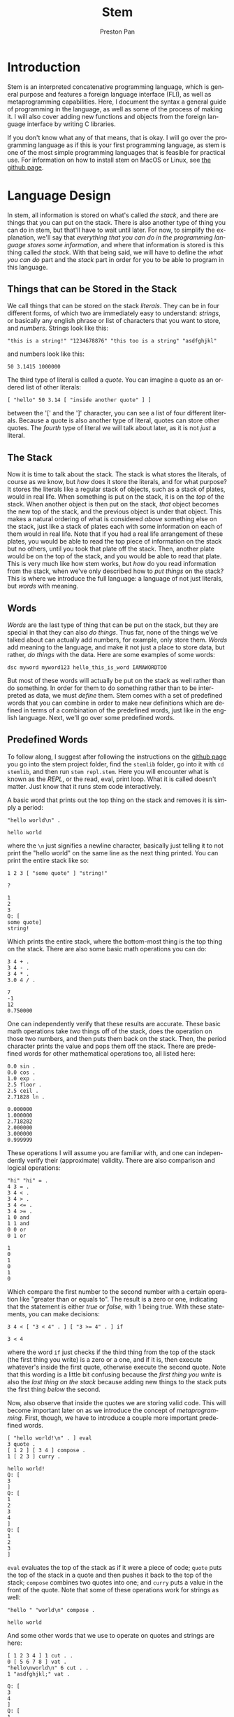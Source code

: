 #+title: Stem
#+author: Preston Pan
#+description: My own concatenative programming language
#+html_head: <link rel="stylesheet" type="text/css" href="../style.css" />
#+language: en
#+OPTIONS: broken-links:t

* Introduction
Stem is an interpreted concatenative programming language, which is general
purpose and features a foreign language interface (FLI), as well as metaprogramming
capabilities. Here, I document the syntax a general guide of programming in the language,
as well as some of the process of making it. I will also cover adding new functions
and objects from the foreign language interface by writing C libraries.

If you don't know what any of that means, that is okay. I will go over the programming language as if this
is your first programming language, as stem is one of the most simple programming languages
that is feasible for practical use. For information on how to install stem on MacOS or Linux, see [[https://github.com/ret2pop/stem][the github page]].

* Language Design
In stem, all information is stored on what's called /the stack/, and there are things that you can put on the stack.
There is also another type of thing you can do in stem, but that'll have to wait until later. For now, to simplify
the explanation, we'll say that /everything that you can do in the programming language stores some information/,
and where that information is stored is this thing called /the stack/. With that being said, we will have to define
the /what you can do/ part and the /stack/ part in order for you to be able to program in this language.

** Things that can be Stored in the Stack
We call things that can be stored on the stack /literals/. They can be in four different forms, of which two are immediately easy to understand:
/strings/, or basically any english phrase or list of characters that you want to store, and /numbers/. Strings look like this:
#+begin_src stem
"this is a string!" "1234678876" "this too is a string" "asdfghjkl"
#+end_src
and numbers look like this:
#+begin_src stem
50 3.1415 1000000
#+end_src
The third type of literal is called a /quote/. You can imagine a quote as an ordered list of other literals:
#+begin_src stem
[ "hello" 50 3.14 [ "inside another quote" ] ]
#+end_src
between the '[' and the ']' character, you can see a list of four different literals. Because a quote is also another type of literal,
quotes can store other quotes. The /fourth/ type of literal we will talk about later, as it is not /just/ a literal.

** The Stack
Now it is time to talk about the stack. The stack is what stores the literals, of course as we know, but /how/ does it store the literals,
and for what purpose? It stores the literals like a regular stack of objects, such as a stack of plates, would in real life. When something is
put on the stack, it is on the /top/ of the stack. When another object is then put on the stack, /that/ object becomes the new top of the stack,
and the previous object is under that object. This makes a natural ordering of what is considered /above/ something else on the stack, just like
a stack of plates each with some information on each of them would in real life. Note that if you had a real life arrangement of these plates,
you would be able to read the top piece of information on the stack but no others, until you took that plate off the stack. Then, another plate
would be on the top of the stack, and you would be able to read that plate. This is very much like how stem works, but /how/ do you read information
from the stack, when we've only described how to /put things/ on the stack? This is where we introduce the full language: a language of not just
literals, but /words/ with meaning.

** Words
/Words/ are the last type of thing that can be put on the stack, but they are special in that they can also /do things/. Thus far, none of the things
we've talked about can actually add numbers, for example, only store them. /Words/ add meaning to the language, and make it not just a place to store
data, but rather, /do things/ with the data. Here are some examples of some words:
#+begin_src stem
dsc myword myword123 hello_this_is_word IAMAWORDTOO
#+end_src
But most of these words will actually be put on the stack as well rather than do something. In order for them to do something rather than to be interpreted
as data, we must /define/ them. Stem comes with a set of predefined words that you can combine in order to make new definitions which are defined
in terms of a combination of the predefined words, just like in the english language. Next, we'll go over some predefined words.
** Predefined Words
To follow along, I suggest after following the instructions on the [[https://github.com/ret2pop/stem][github page]] you go into the stem project folder, find the ~stemlib~ folder, go into it
with ~cd stemlib~, and then run ~stem repl.stem~. Here you will encounter what is known as the /REPL/, or the read, eval, print loop. What it is called
doesn't matter. Just know that it runs stem code interactively.

A basic word that prints out the top thing on the stack and removes it is simply a period:
#+begin_src stem :exports both
"hello world\n" .
#+end_src

#+RESULTS:
: hello world

where the ~\n~ just signifies a newline character, basically just telling it to not print the "hello world" on the same line as the next thing printed.
You can print the entire stack like so:
#+begin_src stem :exports both
1 2 3 [ "some quote" ] "string!"

?
#+end_src

#+RESULTS:
: 1
: 2
: 3
: Q: [
: some quote]
: string!
Which prints the entire stack, where the bottom-most thing is the top thing on the stack.
There are also some basic math operations you can do:
#+begin_src stem :exports both
3 4 + .
3 4 - .
3 4 * .
3.0 4 / .
#+end_src

#+RESULTS:
: 7
: -1
: 12
: 0.750000

One can independently verify that these results are accurate. These basic math operations take /two/ things off of the stack, does the operation
on those two numbers, and then puts them back on the stack. Then, the period character prints the value and pops them off the stack. There are predefined
words for other mathematical operations too, all listed here:

#+begin_src stem :exports both
0.0 sin .
0.0 cos .
1.0 exp .
2.5 floor .
2.5 ceil .
2.71828 ln .
#+end_src

#+RESULTS:
: 0.000000
: 1.000000
: 2.718282
: 2.000000
: 3.000000
: 0.999999

These operations I will assume you are familiar with, and one can independently verify their (approximate) validity. There are also comparison
and logical operations:

#+begin_src stem :exports both
"hi" "hi" = .
4 3 = .
3 4 < .
3 4 > .
3 4 <= .
3 4 >= .
1 0 and
1 1 and
0 0 or
0 1 or
#+end_src

#+RESULTS:
: 1
: 0
: 1
: 0
: 1
: 0

Which compare the first number to the second number with a certain operation like "greater than or equals to". The result is a zero or one, indicating
that the statement is either /true/ or /false/, with 1 being true. With these statements, you can make decisions:
#+begin_src stem :exports both
3 4 < [ "3 < 4" . ] [ "3 >= 4" . ] if
#+end_src

#+RESULTS:
: 3 < 4

where the word ~if~ just checks if the third thing from the top of the stack (the first thing you write) is a zero or a one, and if it is, then execute
whatever's inside the first quote, otherwise execute the second quote. Note that this wording is a little bit confusing because the /first thing you write/
is also the /last thing on the stack/ because adding new things to the stack puts the first thing /below/ the second.

Now, also observe that inside the quotes we are storing valid code. This will become important later on as we introduce the concept of /metaprogramming/. First,
though, we have to introduce a couple more important predefined words.

#+begin_src stem :exports both
[ "hello world!\n" . ] eval
3 quote .
[ 1 2 ] [ 3 4 ] compose .
1 [ 2 3 ] curry .
#+end_src

#+RESULTS:
#+begin_example
hello world!
Q: [
3
]
Q: [
1
2
3
4
]
Q: [
1
2
3
]
#+end_example

~eval~ evaluates the top of the stack as if it were a piece of code; ~quote~ puts the top of the stack in a quote and then pushes it back to
the top of the stack; ~compose~ combines two quotes into one; and ~curry~ puts a value in the front of the quote. Note that some of these operations
work for strings as well:
#+begin_src stem :exports both
"hello " "world\n" compose .
#+end_src

#+RESULTS:
: hello world

And some other words that we use to operate on quotes and strings are here:
#+begin_src stem :exports both
[ 1 2 3 4 ] 1 cut . .
0 [ 5 6 7 8 ] vat .
"hello\nworld\n" 6 cut . .
1 "asdfghjkl;" vat .
#+end_src

#+RESULTS:
#+begin_example
Q: [
3
4
]
Q: [
1
2
]
5
world
hello
s
#+end_example
~cut~ cuts a string or quote into two, where the number in front tells ~cut~ /where/ to cut. Note that normally in programming numbering starts
at 0, so 1 is actually the /second/ element of the quote. ~vat~ gets the nth element, where n is the /first/ value passed into ~vat~. It also returns the quote or string
on the stack back after, with the value at that index on top. There are two more words that we have to define:
#+begin_src stem :exports both
1 2 swap . .
1 2 . .
"hello\n" dup . .
1 2 5 [ + ] dip . .
#+end_src

#+RESULTS:
: 1
: 2
: 2
: 1
: hello
: hello
: 5
: 3

~swap~ just swaps the top two numbers on the stack, ~dup~ just duplicates the top of the stack,
and ~dip~ is just ~eval~ except it does the operation one layer below. In this example, it adds 1 and 2
instead of 2 and 5, thus you see a 5 and a 3 printed instead. Note that there are more words, but we won't need them for now. Now, we are ready to investigate
how to define words in terms of other words, or so-called /compound words/.

** Compound Words
Compound words, or words made up of other words (and literals), are created with yet /another/ word, ~def~. ~def~ takes an undefined word
(all undefined words are just put on the stack) and a quote, and then from there on the word in question is defined as that quote, where whenever
stem sees that word in the future, it immediately ~eval~'s that quote.
#+begin_src stem :exports both
hello [ "hello world\n" . ] def
hello
#+end_src

#+RESULTS:
: hello world

In order to put words on the stack instead of calling them, just escape them:
#+begin_src stem :exports both
\def .
#+end_src

#+RESULTS:
: W: def

Now, so far, we have discussed making decisions with ~if~, doing various operations and evaluating quotes in a multitude of ways. What we /haven't/ covered
is executing the same code some amount of times, or ~looping~. In this language, all looping is done by defining words that call themselves, or what's
called /recursion/.

** Recursion
We can loop in stem by defining a word that calls itself:
#+begin_src stem :exports both
loop-forever [ "hello world\n" . loop-forever ] def
#+end_src
Now, we /don't actually/ want to run this because it will just keep on printing hello world forever, without stopping, and we might want to constrain how
much it loops. We can do this by only looping under some condition:
#+begin_src stem :exports both
loop-some [ dup 0 <= [  ] [ dup . 1 - loop-some ] if ] def
4 loop-some
#+end_src

#+RESULTS:
: 4
: 3
: 2
: 1

and we can see that it actually loops. You can modify the code to do more complex looping, and in the standard library (the ~stemlib~ folder), there is
a ~loop~ function that loops any code any amount of times, written by Matthew Hinton.
